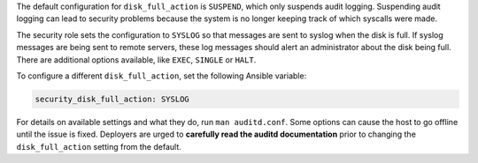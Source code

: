 The default configuration for ``disk_full_action`` is ``SUSPEND``, which only
suspends audit logging. Suspending audit logging can lead to security problems
because the system is no longer keeping track of which syscalls were made.

The security role sets the configuration to ``SYSLOG`` so that messages are
sent to syslog when the disk is full. If syslog messages are being sent to
remote servers, these log messages should alert an administrator about the disk
being full. There are additional options available, like ``EXEC``, ``SINGLE``
or ``HALT``.

To configure a different ``disk_full_action``, set the following
Ansible variable:

.. code-block:: yaml

    security_disk_full_action: SYSLOG

For details on available settings and what they do, run ``man auditd.conf``.
Some options can cause the host to go offline until the issue is fixed.
Deployers are urged to **carefully read the auditd documentation** prior to
changing the ``disk_full_action`` setting from the default.

